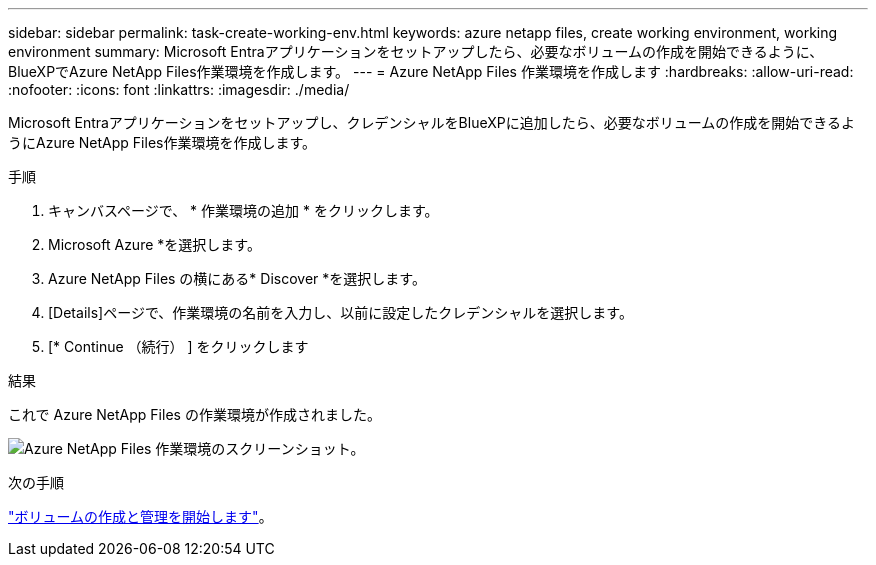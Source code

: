 ---
sidebar: sidebar 
permalink: task-create-working-env.html 
keywords: azure netapp files, create working environment, working environment 
summary: Microsoft Entraアプリケーションをセットアップしたら、必要なボリュームの作成を開始できるように、BlueXPでAzure NetApp Files作業環境を作成します。 
---
= Azure NetApp Files 作業環境を作成します
:hardbreaks:
:allow-uri-read: 
:nofooter: 
:icons: font
:linkattrs: 
:imagesdir: ./media/


[role="lead"]
Microsoft Entraアプリケーションをセットアップし、クレデンシャルをBlueXPに追加したら、必要なボリュームの作成を開始できるようにAzure NetApp Files作業環境を作成します。

.手順
. キャンバスページで、 * 作業環境の追加 * をクリックします。
. Microsoft Azure *を選択します。
. Azure NetApp Files の横にある* Discover *を選択します。
. [Details]ページで、作業環境の名前を入力し、以前に設定したクレデンシャルを選択します。
. [* Continue （続行） ] をクリックします


.結果
これで Azure NetApp Files の作業環境が作成されました。

image:screenshot_anf_we.gif["Azure NetApp Files 作業環境のスクリーンショット。"]

.次の手順
link:task-create-volumes.html["ボリュームの作成と管理を開始します"]。
